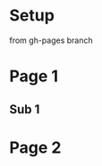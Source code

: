 #+REVEAL_ROOT: /Users/co/Development/hask_start/bassbull/bower_components/reveal.js
* Setup
 from gh-pages branch
* Page 1
** Sub 1
* Page 2
